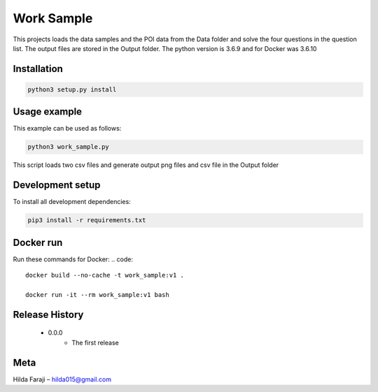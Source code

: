 ===========
Work Sample
===========

This projects loads the data samples and the POI data from the Data folder and solve the four questions in the question list. The output files are stored in the Output folder.
The python version is 3.6.9 and for Docker was 3.6.10

***************
Installation
***************
.. code:: python3

   python3 setup.py install

***************
Usage example
***************
This example can be used as follows:

.. code:: python3

   python3 work_sample.py

This script loads two csv files and generate output png files and csv file in the Output folder

*****************
Development setup
*****************
To install all development dependencies:

.. code:: python3

   pip3 install -r requirements.txt

*************
Docker run
*************
Run these commands for Docker:
.. code::

   docker build --no-cache -t work_sample:v1 .

   docker run -it --rm work_sample:v1 bash

*****************
Release History
*****************

    - 0.0.0
        - The first release

*****************
Meta
*****************
Hilda Faraji  – hilda015@gmail.com

